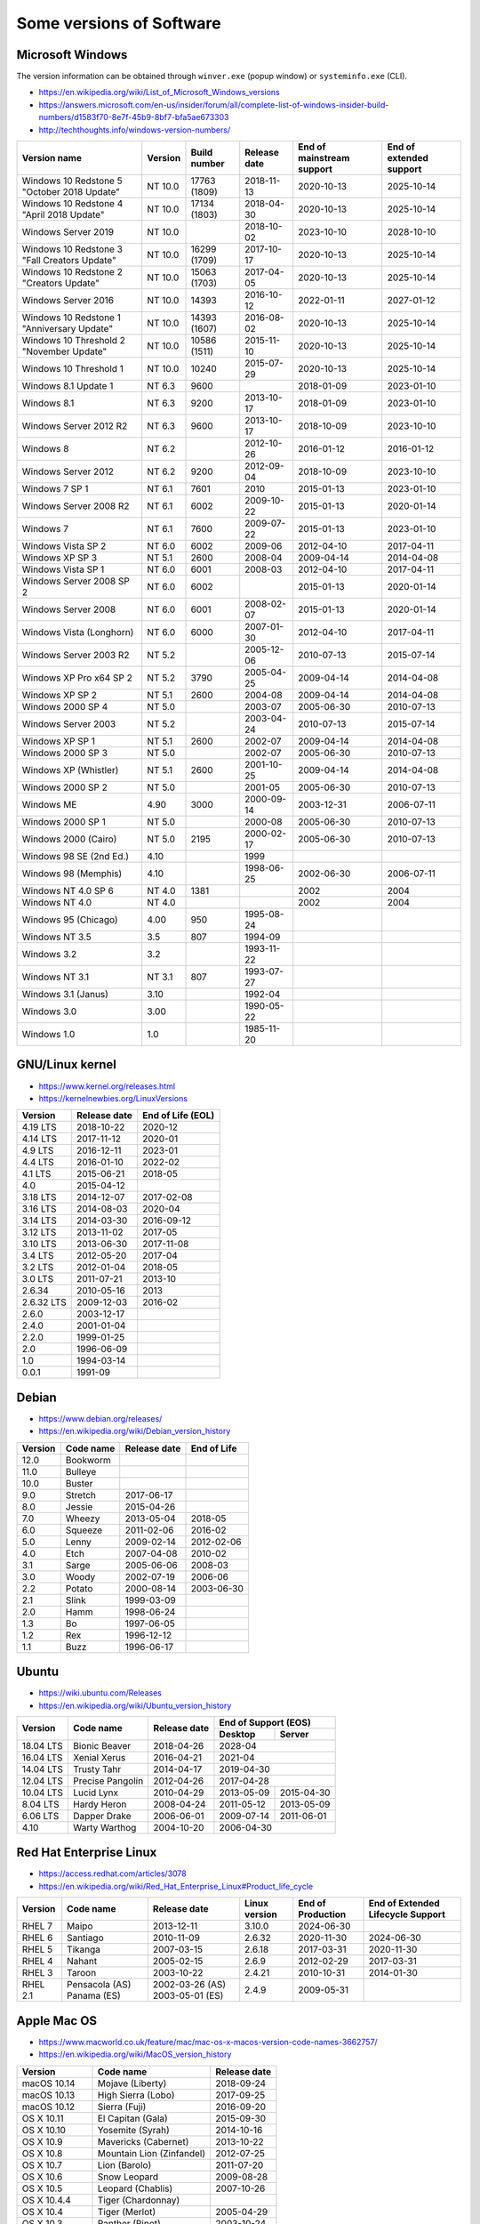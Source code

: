 Some versions of Software
=========================

Microsoft Windows
-----------------

The version information can be obtained through ``winver.exe`` (popup window) or ``systeminfo.exe`` (CLI).

* https://en.wikipedia.org/wiki/List_of_Microsoft_Windows_versions
* https://answers.microsoft.com/en-us/insider/forum/all/complete-list-of-windows-insider-build-numbers/d1583f70-8e7f-45b9-8bf7-bfa5ae673303
* http://techthoughts.info/windows-version-numbers/

+-------------------------+---------+--------------+--------------+---------------------------+-------------------------+
| Version name            | Version | Build number | Release date | End of mainstream support | End of extended support |
+=========================+=========+==============+==============+===========================+=========================+
| Windows 10 Redstone 5   | NT 10.0 | 17763        | 2018-11-13   | 2020-10-13                | 2025-10-14              |
| "October 2018 Update"   |         | (1809)       |              |                           |                         |
+-------------------------+---------+--------------+--------------+---------------------------+-------------------------+
| Windows 10 Redstone 4   | NT 10.0 | 17134        | 2018-04-30   | 2020-10-13                | 2025-10-14              |
| "April 2018 Update"     |         | (1803)       |              |                           |                         |
+-------------------------+---------+--------------+--------------+---------------------------+-------------------------+
| Windows Server 2019     | NT 10.0 |              | 2018-10-02   | 2023-10-10                | 2028-10-10              |
+-------------------------+---------+--------------+--------------+---------------------------+-------------------------+
| Windows 10 Redstone 3   | NT 10.0 | 16299        | 2017-10-17   | 2020-10-13                | 2025-10-14              |
| "Fall Creators Update"  |         | (1709)       |              |                           |                         |
+-------------------------+---------+--------------+--------------+---------------------------+-------------------------+
| Windows 10 Redstone 2   | NT 10.0 | 15063        | 2017-04-05   | 2020-10-13                | 2025-10-14              |
| "Creators Update"       |         | (1703)       |              |                           |                         |
+-------------------------+---------+--------------+--------------+---------------------------+-------------------------+
| Windows Server 2016     | NT 10.0 | 14393        | 2016-10-12   | 2022-01-11                | 2027-01-12              |
+-------------------------+---------+--------------+--------------+---------------------------+-------------------------+
| Windows 10 Redstone 1   | NT 10.0 | 14393        | 2016-08-02   | 2020-10-13                | 2025-10-14              |
| "Anniversary Update"    |         | (1607)       |              |                           |                         |
+-------------------------+---------+--------------+--------------+---------------------------+-------------------------+
| Windows 10 Threshold 2  | NT 10.0 | 10586        | 2015-11-10   | 2020-10-13                | 2025-10-14              |
| "November Update"       |         | (1511)       |              |                           |                         |
+-------------------------+---------+--------------+--------------+---------------------------+-------------------------+
| Windows 10 Threshold 1  | NT 10.0 | 10240        | 2015-07-29   | 2020-10-13                | 2025-10-14              |
+-------------------------+---------+--------------+--------------+---------------------------+-------------------------+
| Windows 8.1 Update 1    | NT 6.3  | 9600         |              | 2018-01-09                | 2023-01-10              |
+-------------------------+---------+--------------+--------------+---------------------------+-------------------------+
| Windows 8.1             | NT 6.3  | 9200         | 2013-10-17   | 2018-01-09                | 2023-01-10              |
+-------------------------+---------+--------------+--------------+---------------------------+-------------------------+
| Windows Server 2012 R2  | NT 6.3  | 9600         | 2013-10-17   | 2018-10-09                | 2023-10-10              |
+-------------------------+---------+--------------+--------------+---------------------------+-------------------------+
| Windows 8               | NT 6.2  |              | 2012-10-26   | 2016-01-12                | 2016-01-12              |
+-------------------------+---------+--------------+--------------+---------------------------+-------------------------+
| Windows Server 2012     | NT 6.2  | 9200         | 2012-09-04   | 2018-10-09                | 2023-10-10              |
+-------------------------+---------+--------------+--------------+---------------------------+-------------------------+
| Windows 7 SP 1          | NT 6.1  | 7601         | 2010         | 2015-01-13                | 2023-01-10              |
+-------------------------+---------+--------------+--------------+---------------------------+-------------------------+
| Windows Server 2008 R2  | NT 6.1  | 6002         | 2009-10-22   | 2015-01-13                | 2020-01-14              |
+-------------------------+---------+--------------+--------------+---------------------------+-------------------------+
| Windows 7               | NT 6.1  | 7600         | 2009-07-22   | 2015-01-13                | 2023-01-10              |
+-------------------------+---------+--------------+--------------+---------------------------+-------------------------+
| Windows Vista SP 2      | NT 6.0  | 6002         | 2009-06      | 2012-04-10                | 2017-04-11              |
+-------------------------+---------+--------------+--------------+---------------------------+-------------------------+
| Windows XP SP 3         | NT 5.1  | 2600         | 2008-04      | 2009-04-14                | 2014-04-08              |
+-------------------------+---------+--------------+--------------+---------------------------+-------------------------+
| Windows Vista SP 1      | NT 6.0  | 6001         | 2008-03      | 2012-04-10                | 2017-04-11              |
+-------------------------+---------+--------------+--------------+---------------------------+-------------------------+
| Windows Server 2008 SP 2| NT 6.0  | 6002         |              | 2015-01-13                | 2020-01-14              |
+-------------------------+---------+--------------+--------------+---------------------------+-------------------------+
| Windows Server 2008     | NT 6.0  | 6001         | 2008-02-07   | 2015-01-13                | 2020-01-14              |
+-------------------------+---------+--------------+--------------+---------------------------+-------------------------+
| Windows Vista (Longhorn)| NT 6.0  | 6000         | 2007-01-30   | 2012-04-10                | 2017-04-11              |
+-------------------------+---------+--------------+--------------+---------------------------+-------------------------+
| Windows Server 2003 R2  | NT 5.2  |              | 2005-12-06   | 2010-07-13                | 2015-07-14              |
+-------------------------+---------+--------------+--------------+---------------------------+-------------------------+
| Windows XP Pro x64 SP 2 | NT 5.2  | 3790         | 2005-04-25   | 2009-04-14                | 2014-04-08              |
+-------------------------+---------+--------------+--------------+---------------------------+-------------------------+
| Windows XP SP 2         | NT 5.1  | 2600         | 2004-08      | 2009-04-14                | 2014-04-08              |
+-------------------------+---------+--------------+--------------+---------------------------+-------------------------+
| Windows 2000 SP 4       | NT 5.0  |              | 2003-07      | 2005-06-30                | 2010-07-13              |
+-------------------------+---------+--------------+--------------+---------------------------+-------------------------+
| Windows Server 2003     | NT 5.2  |              | 2003-04-24   | 2010-07-13                | 2015-07-14              |
+-------------------------+---------+--------------+--------------+---------------------------+-------------------------+
| Windows XP SP 1         | NT 5.1  | 2600         | 2002-07      | 2009-04-14                | 2014-04-08              |
+-------------------------+---------+--------------+--------------+---------------------------+-------------------------+
| Windows 2000 SP 3       | NT 5.0  |              | 2002-07      | 2005-06-30                | 2010-07-13              |
+-------------------------+---------+--------------+--------------+---------------------------+-------------------------+
| Windows XP (Whistler)   | NT 5.1  | 2600         | 2001-10-25   | 2009-04-14                | 2014-04-08              |
+-------------------------+---------+--------------+--------------+---------------------------+-------------------------+
| Windows 2000 SP 2       | NT 5.0  |              | 2001-05      | 2005-06-30                | 2010-07-13              |
+-------------------------+---------+--------------+--------------+---------------------------+-------------------------+
| Windows ME              | 4.90    | 3000         | 2000-09-14   | 2003-12-31                | 2006-07-11              |
+-------------------------+---------+--------------+--------------+---------------------------+-------------------------+
| Windows 2000 SP 1       | NT 5.0  |              | 2000-08      | 2005-06-30                | 2010-07-13              |
+-------------------------+---------+--------------+--------------+---------------------------+-------------------------+
| Windows 2000 (Cairo)    | NT 5.0  | 2195         | 2000-02-17   | 2005-06-30                | 2010-07-13              |
+-------------------------+---------+--------------+--------------+---------------------------+-------------------------+
| Windows 98 SE (2nd Ed.) | 4.10    |              | 1999         |                           |                         |
+-------------------------+---------+--------------+--------------+---------------------------+-------------------------+
| Windows 98 (Memphis)    | 4.10    |              | 1998-06-25   | 2002-06-30                | 2006-07-11              |
+-------------------------+---------+--------------+--------------+---------------------------+-------------------------+
| Windows NT 4.0 SP 6     | NT 4.0  | 1381         |              | 2002                      | 2004                    |
+-------------------------+---------+--------------+--------------+---------------------------+-------------------------+
| Windows NT 4.0          | NT 4.0  |              |              | 2002                      | 2004                    |
+-------------------------+---------+--------------+--------------+---------------------------+-------------------------+
| Windows 95 (Chicago)    | 4.00    | 950          | 1995-08-24   |                           |                         |
+-------------------------+---------+--------------+--------------+---------------------------+-------------------------+
| Windows NT 3.5          | 3.5     | 807          | 1994-09      |                           |                         |
+-------------------------+---------+--------------+--------------+---------------------------+-------------------------+
| Windows 3.2             | 3.2     |              | 1993-11-22   |                           |                         |
+-------------------------+---------+--------------+--------------+---------------------------+-------------------------+
| Windows NT 3.1          | NT 3.1  | 807          | 1993-07-27   |                           |                         |
+-------------------------+---------+--------------+--------------+---------------------------+-------------------------+
| Windows 3.1 (Janus)     | 3.10    |              | 1992-04      |                           |                         |
+-------------------------+---------+--------------+--------------+---------------------------+-------------------------+
| Windows 3.0             | 3.00    |              | 1990-05-22   |                           |                         |
+-------------------------+---------+--------------+--------------+---------------------------+-------------------------+
| Windows 1.0             | 1.0     |              | 1985-11-20   |                           |                         |
+-------------------------+---------+--------------+--------------+---------------------------+-------------------------+


GNU/Linux kernel
----------------

* https://www.kernel.org/releases.html
* https://kernelnewbies.org/LinuxVersions

+------------+--------------+-------------------+
| Version    | Release date | End of Life (EOL) |
+============+==============+===================+
| 4.19 LTS   | 2018-10-22   | 2020-12           |
+------------+--------------+-------------------+
| 4.14 LTS   | 2017-11-12   | 2020-01           |
+------------+--------------+-------------------+
| 4.9 LTS    | 2016-12-11   | 2023-01           |
+------------+--------------+-------------------+
| 4.4 LTS    | 2016-01-10   | 2022-02           |
+------------+--------------+-------------------+
| 4.1 LTS    | 2015-06-21   | 2018-05           |
+------------+--------------+-------------------+
| 4.0        | 2015-04-12   |                   |
+------------+--------------+-------------------+
| 3.18 LTS   | 2014-12-07   | 2017-02-08        |
+------------+--------------+-------------------+
| 3.16 LTS   | 2014-08-03   | 2020-04           |
+------------+--------------+-------------------+
| 3.14 LTS   | 2014-03-30   | 2016-09-12        |
+------------+--------------+-------------------+
| 3.12 LTS   | 2013-11-02   | 2017-05           |
+------------+--------------+-------------------+
| 3.10 LTS   | 2013-06-30   | 2017-11-08        |
+------------+--------------+-------------------+
| 3.4 LTS    | 2012-05-20   | 2017-04           |
+------------+--------------+-------------------+
| 3.2 LTS    | 2012-01-04   | 2018-05           |
+------------+--------------+-------------------+
| 3.0 LTS    | 2011-07-21   | 2013-10           |
+------------+--------------+-------------------+
| 2.6.34     | 2010-05-16   | 2013              |
+------------+--------------+-------------------+
| 2.6.32 LTS | 2009-12-03   | 2016-02           |
+------------+--------------+-------------------+
| 2.6.0      | 2003-12-17   |                   |
+------------+--------------+-------------------+
| 2.4.0      | 2001-01-04   |                   |
+------------+--------------+-------------------+
| 2.2.0      | 1999-01-25   |                   |
+------------+--------------+-------------------+
| 2.0        | 1996-06-09   |                   |
+------------+--------------+-------------------+
| 1.0        | 1994-03-14   |                   |
+------------+--------------+-------------------+
| 0.0.1      | 1991-09      |                   |
+------------+--------------+-------------------+


Debian
------

* https://www.debian.org/releases/
* https://en.wikipedia.org/wiki/Debian_version_history

+---------+-----------+--------------+-------------+
| Version | Code name | Release date | End of Life |
+=========+===========+==============+=============+
| 12.0    | Bookworm  |              |             |
+---------+-----------+--------------+-------------+
| 11.0    | Bulleye   |              |             |
+---------+-----------+--------------+-------------+
| 10.0    | Buster    |              |             |
+---------+-----------+--------------+-------------+
| 9.0     | Stretch   | 2017-06-17   |             |
+---------+-----------+--------------+-------------+
| 8.0     | Jessie    | 2015-04-26   |             |
+---------+-----------+--------------+-------------+
| 7.0     | Wheezy    | 2013-05-04   | 2018-05     |
+---------+-----------+--------------+-------------+
| 6.0     | Squeeze   | 2011-02-06   | 2016-02     |
+---------+-----------+--------------+-------------+
| 5.0     | Lenny     | 2009-02-14   | 2012-02-06  |
+---------+-----------+--------------+-------------+
| 4.0     | Etch      | 2007-04-08   | 2010-02     |
+---------+-----------+--------------+-------------+
| 3.1     | Sarge     | 2005-06-06   | 2008-03     |
+---------+-----------+--------------+-------------+
| 3.0     | Woody     | 2002-07-19   | 2006-06     |
+---------+-----------+--------------+-------------+
| 2.2     | Potato    | 2000-08-14   | 2003-06-30  |
+---------+-----------+--------------+-------------+
| 2.1     | Slink     | 1999-03-09   |             |
+---------+-----------+--------------+-------------+
| 2.0     | Hamm      | 1998-06-24   |             |
+---------+-----------+--------------+-------------+
| 1.3     | Bo        | 1997-06-05   |             |
+---------+-----------+--------------+-------------+
| 1.2     | Rex       | 1996-12-12   |             |
+---------+-----------+--------------+-------------+
| 1.1     | Buzz      | 1996-06-17   |             |
+---------+-----------+--------------+-------------+

Ubuntu
------

* https://wiki.ubuntu.com/Releases
* https://en.wikipedia.org/wiki/Ubuntu_version_history

+-----------+------------------+--------------+------------+------------+
|           |                  |              | End of Support (EOS)    |
|           |                  |              +------------+------------+
| Version   | Code name        | Release date | Desktop    | Server     |
+===========+==================+==============+============+============+
| 18.04 LTS | Bionic Beaver    | 2018-04-26   | 2028-04                 |
+-----------+------------------+--------------+-------------------------+
| 16.04 LTS | Xenial Xerus     | 2016-04-21   | 2021-04                 |
+-----------+------------------+--------------+-------------------------+
| 14.04 LTS | Trusty Tahr      | 2014-04-17   | 2019-04-30              |
+-----------+------------------+--------------+-------------------------+
| 12.04 LTS | Precise Pangolin | 2012-04-26   | 2017-04-28              |
+-----------+------------------+--------------+------------+------------+
| 10.04 LTS | Lucid Lynx       | 2010-04-29   | 2013-05-09 | 2015-04-30 |
+-----------+------------------+--------------+------------+------------+
| 8.04 LTS  | Hardy Heron      | 2008-04-24   | 2011-05-12 | 2013-05-09 |
+-----------+------------------+--------------+------------+------------+
| 6.06 LTS  | Dapper Drake     | 2006-06-01   | 2009-07-14 | 2011-06-01 |
+-----------+------------------+--------------+------------+------------+
| 4.10      | Warty Warthog    | 2004-10-20   | 2006-04-30              |
+-----------+------------------+--------------+-------------------------+


Red Hat Enterprise Linux
------------------------

* https://access.redhat.com/articles/3078
* https://en.wikipedia.org/wiki/Red_Hat_Enterprise_Linux#Product_life_cycle

+----------+----------------+-----------------+---------------+-------------------+-----------------------------------+
| Version  | Code name      | Release date    | Linux version | End of Production | End of Extended Lifecycle Support |
+==========+================+=================+===============+===================+===================================+
| RHEL 7   | Maipo          | 2013-12-11      | 3.10.0        | 2024-06-30        |                                   |
+----------+----------------+-----------------+---------------+-------------------+-----------------------------------+
| RHEL 6   | Santiago       | 2010-11-09      | 2.6.32        | 2020-11-30        | 2024-06-30                        |
+----------+----------------+-----------------+---------------+-------------------+-----------------------------------+
| RHEL 5   | Tikanga        | 2007-03-15      | 2.6.18        | 2017-03-31        | 2020-11-30                        |
+----------+----------------+-----------------+---------------+-------------------+-----------------------------------+
| RHEL 4   | Nahant         | 2005-02-15      | 2.6.9         | 2012-02-29        | 2017-03-31                        |
+----------+----------------+-----------------+---------------+-------------------+-----------------------------------+
| RHEL 3   | Taroon         | 2003-10-22      | 2.4.21        | 2010-10-31        | 2014-01-30                        |
+----------+----------------+-----------------+---------------+-------------------+-----------------------------------+
| RHEL 2.1 | Pensacola (AS) | 2002-03-26 (AS) | 2.4.9         | 2009-05-31        |                                   |
|          | Panama (ES)    | 2003-05-01 (ES) |               |                   |                                   |
+----------+----------------+-----------------+---------------+-------------------+-----------------------------------+

Apple Mac OS
------------

* https://www.macworld.co.uk/feature/mac/mac-os-x-macos-version-code-names-3662757/
* https://en.wikipedia.org/wiki/MacOS_version_history

+-----------------+---------------------------+--------------+
| Version         | Code name                 | Release date |
+=================+===========================+==============+
| macOS 10.14     | Mojave (Liberty)          | 2018-09-24   |
+-----------------+---------------------------+--------------+
| macOS 10.13     | High Sierra (Lobo)        | 2017-09-25   |
+-----------------+---------------------------+--------------+
| macOS 10.12     | Sierra (Fuji)             | 2016-09-20   |
+-----------------+---------------------------+--------------+
| OS X 10.11      | El Capitan (Gala)         | 2015-09-30   |
+-----------------+---------------------------+--------------+
| OS X 10.10      | Yosemite (Syrah)          | 2014-10-16   |
+-----------------+---------------------------+--------------+
| OS X 10.9       | Mavericks (Cabernet)      | 2013-10-22   |
+-----------------+---------------------------+--------------+
| OS X 10.8       | Mountain Lion (Zinfandel) | 2012-07-25   |
+-----------------+---------------------------+--------------+
| OS X 10.7       | Lion (Barolo)             | 2011-07-20   |
+-----------------+---------------------------+--------------+
| OS X 10.6       | Snow Leopard              | 2009-08-28   |
+-----------------+---------------------------+--------------+
| OS X 10.5       | Leopard (Chablis)         | 2007-10-26   |
+-----------------+---------------------------+--------------+
| OS X 10.4.4     | Tiger (Chardonnay)        |              |
+-----------------+---------------------------+--------------+
| OS X 10.4       | Tiger (Merlot)            | 2005-04-29   |
+-----------------+---------------------------+--------------+
| OS X 10.3       | Panther (Pinot)           | 2003-10-24   |
+-----------------+---------------------------+--------------+
| OS X 10.2       | Jaguar                    | 2002-08-24   |
+-----------------+---------------------------+--------------+
| OS X 10.1       | Puma                      | 2001-09-25   |
+-----------------+---------------------------+--------------+
| OS X 10.0       | Cheetah                   | 2001-03-24   |
+-----------------+---------------------------+--------------+
| OS X 10 beta    | Kodiak                    | 2000-09-13   |
+-----------------+---------------------------+--------------+
| OS X Server 1.0 | Hera                      | 1999         |
+-----------------+---------------------------+--------------+
| Mac OS 9        |                           | 1999-10-23   |
+-----------------+---------------------------+--------------+
| Mac OS 8        |                           | 1997-07-26   |
+-----------------+---------------------------+--------------+
| System 7        | Big Bang                  | 1991-05-13   |
+-----------------+---------------------------+--------------+
| System 6        |                           | 1988         |
+-----------------+---------------------------+--------------+

